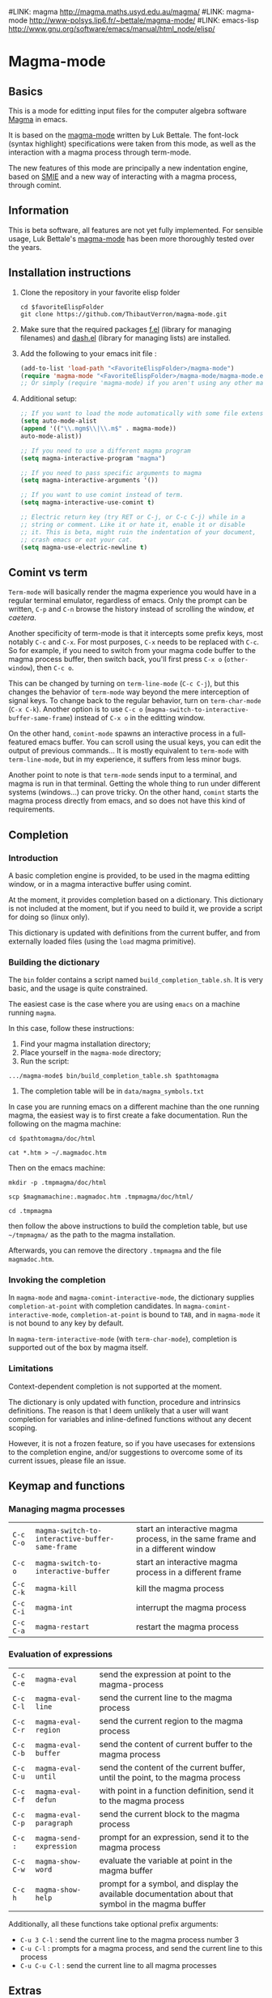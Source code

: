 # -*- eval: (auto-fill-mode 1); eval: (toggle-truncate-lines 0) -*-
#LINK: magma      http://magma.maths.usyd.edu.au/magma/
#LINK: magma-mode http://www-polsys.lip6.fr/~bettale/magma-mode/
#LINK: emacs-lisp http://www.gnu.org/software/emacs/manual/html_node/elisp/

* Magma-mode
** Basics

This is a mode for editting input files for the computer algebra
software [[http://magma.maths.usyd.edu.au/magma/][Magma]] in emacs.

It is based on the [[http://www-polsys.lip6.fr/~bettale/magma-mode/][magma-mode]] written by Luk Bettale.  The font-lock
(syntax highlight) specifications were taken from this mode, as well
as the interaction with a magma process through term-mode.

The new features of this mode are principally a new indentation
engine, based on [[http://www.gnu.org/software/emacs/manual/html_node/elisp/SMIE.html][SMIE]] and a new way of interacting with a magma
process, through comint. 

** Information

This is beta software, all features are not yet fully implemented.
For sensible usage, Luk Bettale's [[http://www-polsys.lip6.fr/~bettale/magma-mode/][magma-mode]] has been more thoroughly
tested over the years.

** Installation instructions

1. Clone the repository in your favorite elisp folder

   #+begin_src shell-script
      cd $favoriteElispFolder
      git clone https://github.com/ThibautVerron/magma-mode.git
   #+end_src    

2. Make sure that the required packages [[https://github.com/rejeep/f.el][f.el]] (library for managing
   filenames) and [[https://github.com/magnars/dash.el][dash.el]] (library for managing lists) are installed.
   
3. Add the following to your emacs init file :

   #+begin_src emacs-lisp
      (add-to-list 'load-path "<FavoriteElispFolder>/magma-mode")
      (require 'magma-mode "<FavoriteElispFolder>/magma-mode/magma-mode.el")
      ;; Or simply (require 'magma-mode) if you aren't using any other magma-mode
   #+end_src

4. Additional setup:

   #+begin_src emacs-lisp 
     ;; If you want to load the mode automatically with some file extensions
     (setq auto-mode-alist
     (append '(("\\.mgm$\\|\\.m$" . magma-mode))
     auto-mode-alist))
     
     ;; If you need to use a different magma program
     (setq magma-interactive-program "magma")
     
     ;; If you need to pass specific arguments to magma
     (setq magma-interactive-arguments '())
           
     ;; If you want to use comint instead of term.
     (setq magma-interactive-use-comint t)
     
     ;; Electric return key (try RET or C-j, or C-c C-j) while in a
     ;; string or comment. Like it or hate it, enable it or disable
     ;; it. This is beta, might ruin the indentation of your document,
     ;; crash emacs or eat your cat.
     (setq magma-use-electric-newline t)
     
   #+end_src

** Comint vs term

=Term-mode= will basically render the magma experience you would have in
a regular terminal emulator, regardless of emacs. Only the prompt can be
written, =C-p= and =C-n= browse the history instead of scrolling the
window, /et caetera/.

Another specificity of term-mode is that it intercepts some prefix
keys, most notably =C-c= and =C-x=. For most purposes, =C-x= needs to
be replaced with =C-c=.  So for example, if you need to switch from
your magma code buffer to the magma process buffer, then switch back,
you'll first press =C-x o= (=other-window=), then =C-c o=.

This can be changed by turning on =term-line-mode= (=C-c C-j=), but
this changes the behavior of =term-mode= way beyond the mere
interception of signal keys. To change back to the regular behavior,
turn on =term-char-mode= (=C-x C-k=). Another option is to use =C-c o=
(=magma-switch-to-interactive-buffer-same-frame=) instead of =C-x o=
in the editting window.

On the other hand, =comint-mode= spawns an interactive process in a
full-featured emacs buffer. You can scroll using the usual keys, you
can edit the output of previous commands... It is mostly equivalent to
=term-mode= with =term-line-mode=, but in my experience, it suffers
from less minor bugs.

Another point to note is that =term-mode= sends input to a terminal,
and magma is run in that terminal. Getting the whole thing to run
under different systems (windows...) can prove tricky. On the other
hand, =comint= starts the magma process directly from emacs, and so
does not have this kind of requirements.

** Completion
*** Introduction
    A basic completion engine is provided, to be used in the magma
    editting window, or in a magma interactive buffer using comint.

    At the moment, it provides completion based on a dictionary. This
    dictionary is not included at the moment, but if you need to build
    it, we provide a script for doing so (linux only).

    This dictionary is updated with definitions from the current
    buffer, and from externally loaded files (using the =load= magma
    primitive).

*** Building the dictionary
    The =bin= folder contains a script named
    =build_completion_table.sh=. It is very basic, and the usage is
    quite constrained.

    The easiest case is the case where you are using =emacs= on a
    machine running =magma=. 
    
    In this case, follow these instructions:
    1. Find your magma installation directory;
    2. Place yourself in the =magma-mode= directory;
    3. Run the script:

    #+begin_src shell-script
      .../magma-mode$ bin/build_completion_table.sh $pathtomagma
    #+end_src

    4. The completion table will be in =data/magma_symbols.txt=
    
    In case you are running emacs on a different machine than the one
    running magma, the easiest way is to first create a fake
    documentation. Run the following on the magma machine:

    #+begin_src shell-script
      cd $pathtomagma/doc/html
      
      cat *.htm > ~/.magmadoc.htm
    #+end_src

    Then on the emacs machine:

    #+begin_src shell-script
       mkdir -p .tmpmagma/doc/html
     
       scp $magmamachine:.magmadoc.htm .tmpmagma/doc/html/
      
       cd .tmpmagma
    #+end_src
    
    then follow the above instructions to build the completion table,
    but use =~/tmpmagma/= as the path to the magma installation.
    
    Afterwards, you can remove the directory =.tmpmagma= and the file =magmadoc.htm=.

*** Invoking the completion

    In =magma-mode= and =magma-comint-interactive-mode=, the
    dictionary supplies =completion-at-point= with completion
    candidates. In =magma-comint-interactive-mode=,
    =completion-at-point= is bound to =TAB=, and in =magma-mode= it
    is not bound to any key by default. 

    In =magma-term-interactive-mode= (with =term-char-mode=),
    completion is supported out of the box by magma itself.

*** Limitations

    Context-dependent completion is not supported at the moment.

    The dictionary is only updated with function, procedure and
    intrinsics definitions. The reason is that I deem unlikely that a
    user will want completion for variables and inline-defined
    functions without any decent scoping. 

    However, it is not a frozen feature, so if you have usecases for
    extensions to the completion engine, and/or suggestions to
    overcome some of its current issues, please file an issue.

** Keymap and functions
*** Managing magma processes

| =C-c C-o= | =magma-switch-to-interactive-buffer-same-frame= | start an interactive magma process, in the same frame and in a different window |
| =C-c o=   | =magma-switch-to-interactive-buffer=            | start an interactive magma process in a different frame                         |
| =C-c C-k= | =magma-kill=                                    | kill the magma process                                                          |
| =C-c C-i= | =magma-int=                                     | interrupt the magma process                                                     |
| =C-c C-a= | =magma-restart=                                 | restart the magma process                                                       |

*** Evaluation of expressions

| =C-c C-e= | =magma-eval=            | send the expression at point to the magma-process                                                  |
| =C-c C-l= | =magma-eval-line=       | send the current line to the magma process                                                         |
| =C-c C-r= | =magma-eval-region=     | send the current region to the magma process                                                       |
| =C-c C-b= | =magma-eval-buffer=     | send the content of current buffer to the magma process                                            |
| =C-c C-u= | =magma-eval-until=      | send the content of the current buffer, until the point, to the magma process                      |
| =C-c C-f= | =magma-eval-defun=      | with point in a function definition, send it to the magma process                                  |
| =C-c C-p= | =magma-eval-paragraph=  | send the current block to the magma process                                                        |
| =C-c :=   | =magma-send-expression= | prompt for an expression, send it to the magma process                                             |
| =C-c C-w= | =magma-show-word=       | evaluate the variable at point in the magma buffer                                                 |
| =C-c h=   | =magma-show-help=       | prompt for a symbol, and display the available documentation about that symbol in the magma buffer |



Additionally, all these functions take optional prefix arguments:

 - =C-u 3 C-l= : send the current line to the magma process number 3
 - =C-u C-l= : prompts for a magma process, and send the current line
   to this process
 - =C-u C-u C-l= : send the current line to all magma processes

** Extras
*** Support for extra modes

The file `magma-extra.el` provides support for =hs-minor-mode= (code
folding) and =imenu= based modes (code navigation). To enable them,
simply turn on the corresponding minor modes.

*** Extra "electric" editting features

If you have =magma-use-electric-newline= set to =t=,
the following keys are also bound:
    
 - =RET= or =C-j= (=magma-newline-and-indent=): inserts a visual
   newline in the buffer. It is a regular =newline-and-indent= in most
   situations, but if the point is in the middle of the string, it
   cuts the string in half before inserting the newline.

   Example: (the [] indicates the point)

   #+begin_src 
      x := "a long sentence, really, a long sentence, [a]nd even a few more words";
      
      <RET> --->
      
      x := "a long sentence, really, a long sentence, "
      cat "and even a few more words";
   #+end_src
    
   This shouldn't change the way your code is evaluated.

 - =C-RET= or =C-c C-j= (=magma-special-newline-and-indent=): inserts
   an "evaluated" newline in the buffer. It is a regular
   =newline-and-indent= in most situations, but in a comment, it will
   assume that you want to continue the comment in the next line:

   #+begin_src    
      // Comment []
      
      <C-RET> --->
      
      // Comment 
      // []
   #+end_src

   and in a string, it will insert an explicit newline character:

   #+begin_src 
      x := "a long sentence, really, a long sentence, [a]nd even a few more words";
      
      <RET> --->
      
      x := "a long sentence, really, a long sentence, \\n"
      cat "and even a few more words";"
   #+end_src

